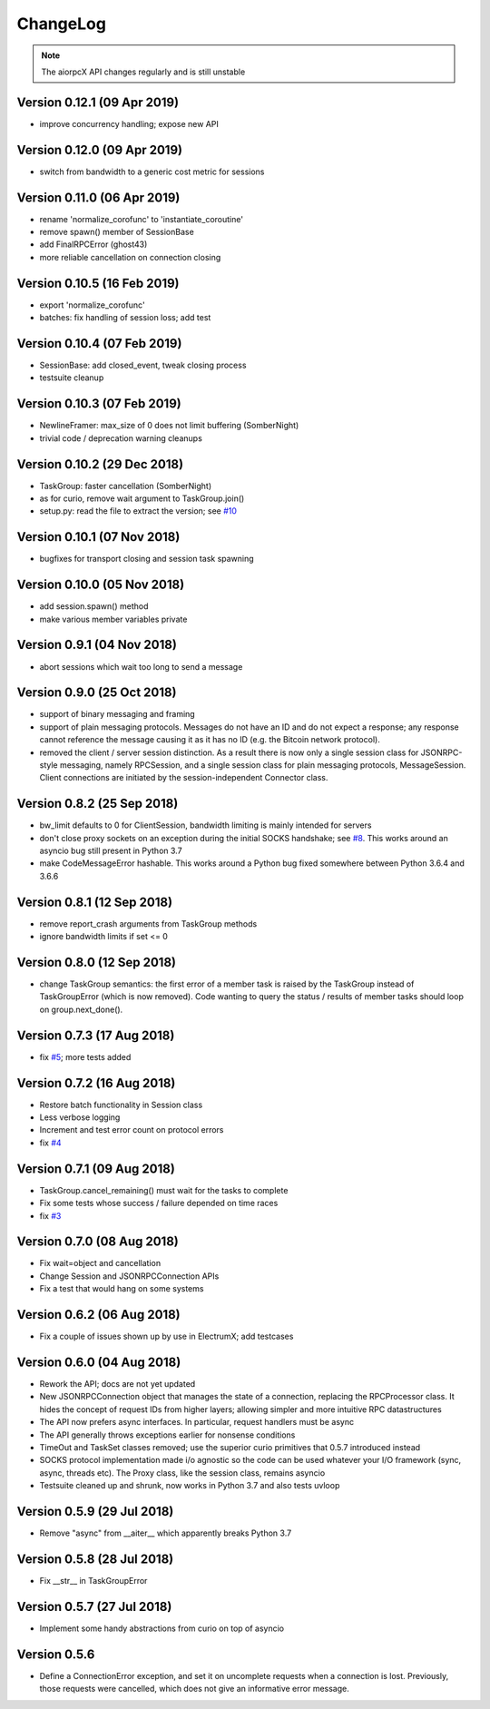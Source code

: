 ChangeLog
=========

.. note:: The aiorpcX API changes regularly and is still unstable


Version 0.12.1 (09 Apr 2019)
----------------------------

* improve concurrency handling; expose new API

Version 0.12.0 (09 Apr 2019)
----------------------------

* switch from bandwidth to a generic cost metric for sessions

Version 0.11.0 (06 Apr 2019)
----------------------------

* rename 'normalize_corofunc' to 'instantiate_coroutine'
* remove spawn() member of SessionBase
* add FinalRPCError (ghost43)
* more reliable cancellation on connection closing

Version 0.10.5 (16 Feb 2019)
----------------------------

* export 'normalize_corofunc'
* batches: fix handling of session loss; add test

Version 0.10.4 (07 Feb 2019)
----------------------------

* SessionBase: add closed_event, tweak closing process
* testsuite cleanup

Version 0.10.3 (07 Feb 2019)
----------------------------

* NewlineFramer: max_size of 0 does not limit buffering (SomberNight)
* trivial code / deprecation warning cleanups

Version 0.10.2 (29 Dec 2018)
----------------------------

* TaskGroup: faster cancellation (SomberNight)
* as for curio, remove wait argument to TaskGroup.join()
* setup.py: read the file to extract the version; see `#10`_

Version 0.10.1 (07 Nov 2018)
----------------------------

* bugfixes for transport closing and session task spawning

Version 0.10.0 (05 Nov 2018)
----------------------------

* add session.spawn() method
* make various member variables private

Version 0.9.1 (04 Nov 2018)
---------------------------

* abort sessions which wait too long to send a message

Version 0.9.0 (25 Oct 2018)
---------------------------

* support of binary messaging and framing
* support of plain messaging protocols.  Messages do not have an ID
  and do not expect a response; any response cannot reference the
  message causing it as it has no ID (e.g. the Bitcoin network
  protocol).
* removed the client / server session distinction.  As a result there
  is now only a single session class for JSONRPC-style messaging,
  namely RPCSession, and a single session class for plain messaging
  protocols, MessageSession.  Client connections are initiated by the
  session-independent Connector class.

Version 0.8.2 (25 Sep 2018)
---------------------------

* bw_limit defaults to 0 for ClientSession, bandwidth limiting is mainly
  intended for servers
* don't close proxy sockets on an exception during the initial SOCKS
  handshake; see `#8`_.  This works around an asyncio bug still present
  in Python 3.7
* make CodeMessageError hashable.  This works around a Python bug fixed
  somewhere between Python 3.6.4 and 3.6.6

Version 0.8.1 (12 Sep 2018)
---------------------------

* remove report_crash arguments from TaskGroup methods
* ignore bandwidth limits if set <= 0

Version 0.8.0 (12 Sep 2018)
---------------------------

* change TaskGroup semantics: the first error of a member task is
  raised by the TaskGroup instead of TaskGroupError (which is now
  removed).  Code wanting to query the status / results of member
  tasks should loop on group.next_done().

Version 0.7.3 (17 Aug 2018)
---------------------------

* fix `#5`_; more tests added

Version 0.7.2 (16 Aug 2018)
---------------------------

* Restore batch functionality in Session class
* Less verbose logging
* Increment and test error count on protocol errors
* fix `#4`_

Version 0.7.1 (09 Aug 2018)
---------------------------

* TaskGroup.cancel_remaining() must wait for the tasks to complete
* Fix some tests whose success / failure depended on time races
* fix `#3`_

Version 0.7.0 (08 Aug 2018)
---------------------------

* Fix wait=object and cancellation
* Change Session and JSONRPCConnection APIs
* Fix a test that would hang on some systems

Version 0.6.2 (06 Aug 2018)
---------------------------

* Fix a couple of issues shown up by use in ElectrumX; add testcases

Version 0.6.0 (04 Aug 2018)
---------------------------

* Rework the API; docs are not yet updated
* New JSONRPCConnection object that manages the state of a connection,
  replacing the RPCProcessor class.  It hides the concept of request
  IDs from higher layers; allowing simpler and more intuitive RPC
  datastructures
* The API now prefers async interfaces.  In particular, request handlers
  must be async
* The API generally throws exceptions earlier for nonsense conditions
* TimeOut and TaskSet classes removed; use the superior curio
  primitives that 0.5.7 introduced instead
* SOCKS protocol implementation made i/o agnostic so the code can be
  used whatever your I/O framework (sync, async, threads etc).  The
  Proxy class, like the session class, remains asyncio
* Testsuite cleaned up and shrunk, now works in Python 3.7 and also
  tests uvloop

Version 0.5.9 (29 Jul 2018)
---------------------------

* Remove "async" from __aiter__ which apparently breaks Python 3.7

Version 0.5.8 (28 Jul 2018)
---------------------------

* Fix __str__ in TaskGroupError

Version 0.5.7 (27 Jul 2018)
---------------------------

* Implement some handy abstractions from curio on top of asyncio

Version 0.5.6
-------------

* Define a ConnectionError exception, and set it on uncomplete
  requests when a connection is lost.  Previously, those requests were
  cancelled, which does not give an informative error message.

.. _#3: https://github.com/kyuupichan/aiorpcX/issues/3
.. _#4: https://github.com/kyuupichan/aiorpcX/issues/4
.. _#5: https://github.com/kyuupichan/aiorpcX/issues/5
.. _#8: https://github.com/kyuupichan/aiorpcX/issues/8
.. _#10: https://github.com/kyuupichan/aiorpcX/issues/10
